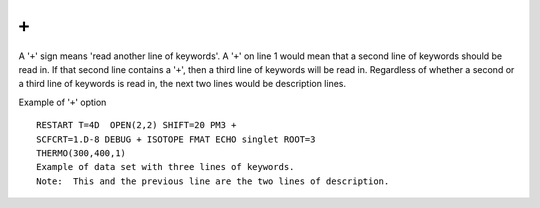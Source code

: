 .. _plus:

``+``
=====

A '``+``' sign means 'read another line of keywords'. A '``+``' on line
1 would mean that a second line of keywords should be read in. If that
second line contains a '``+``', then a third line of keywords will be
read in. Regardless of whether a second or a third line of keywords is
read in, the next two lines would be description lines.

Example of '``+``' option

::

   RESTART T=4D  OPEN(2,2) SHIFT=20 PM3 +
   SCFCRT=1.D-8 DEBUG + ISOTOPE FMAT ECHO singlet ROOT=3
   THERMO(300,400,1)
   Example of data set with three lines of keywords.
   Note:  This and the previous line are the two lines of description.
